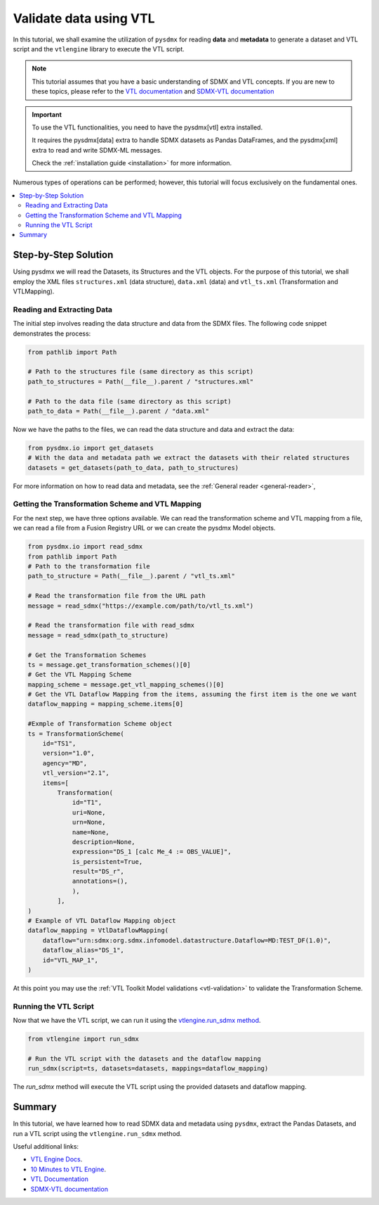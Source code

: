 .. _vtl-handling:

Validate data using VTL
^^^^^^^^^^^^^^^^^^^^^^^

In this tutorial, we shall examine the utilization of ``pysdmx``
for reading **data** and **metadata** to generate a dataset and VTL script
and the ``vtlengine`` library to execute the VTL script.

.. note::
    This tutorial assumes that you have a basic understanding of SDMX and VTL concepts.
    If you are new to these topics, please refer to the
    `VTL documentation <https://sdmx-twg.github.io/vtl/2.1/html/index.html>`_ and
    `SDMX-VTL documentation <https://sdmx.org/wp-content/uploads/SDMX_3-1-0_SECTION_2_FINAL.pdf#page=143>`_


.. important::
    To use the VTL functionalities, you need to have the pysdmx[vtl] extra installed.

    It requires the pysdmx[data] extra to handle SDMX datasets as Pandas DataFrames,
    and the pysdmx[xml] extra to read and write SDMX-ML messages.

    Check the :ref:`installation guide <installation>` for more information.

Numerous types of operations can be performed; however, this
tutorial will focus exclusively on the fundamental ones.

.. contents::
   :local:
   :depth: 2

Step-by-Step Solution
---------------------

Using pysdmx we will read the Datasets, its Structures and the VTL objects. For the purpose of this tutorial, we shall employ the XML files
``structures.xml`` (data structure), ``data.xml`` (data) and ``vtl_ts.xml`` (Transformation and VTLMapping).

Reading and Extracting Data
~~~~~~~~~~~~~~~~~~~~~~~~~~~

The initial step involves reading the data structure and data from the
SDMX files. The following code snippet demonstrates the process:

.. code-block:: python


    from pathlib import Path

    # Path to the structures file (same directory as this script)
    path_to_structures = Path(__file__).parent / "structures.xml"

    # Path to the data file (same directory as this script)
    path_to_data = Path(__file__).parent / "data.xml"

Now we have the paths to the files, we can read the data structure and data
and extract the data:

.. code-block:: python

    from pysdmx.io import get_datasets
    # With the data and metadata path we extract the datasets with their related structures
    datasets = get_datasets(path_to_data, path_to_structures)

For more information on how to read data and metadata, see the :ref:`General reader <general-reader>`,

Getting the Transformation Scheme and VTL Mapping
~~~~~~~~~~~~~~~~~~~~~~~~~~~~~~~~~~~~~~~~~~~~~~~~~~~~
For the next step, we have three options available.
We can read the transformation scheme and VTL mapping from a file,
we can read a file from a Fusion Registry URL or we can create the pysdmx Model objects.

.. code-block:: python

    from pysdmx.io import read_sdmx
    from pathlib import Path
    # Path to the transformation file
    path_to_structure = Path(__file__).parent / "vtl_ts.xml"

    # Read the transformation file from the URL path
    message = read_sdmx("https://example.com/path/to/vtl_ts.xml")

    # Read the transformation file with read_sdmx
    message = read_sdmx(path_to_structure)

    # Get the Transformation Schemes
    ts = message.get_transformation_schemes()[0]
    # Get the VTL Mapping Scheme
    mapping_scheme = message.get_vtl_mapping_schemes()[0]
    # Get the VTL Dataflow Mapping from the items, assuming the first item is the one we want
    dataflow_mapping = mapping_scheme.items[0]

    #Exmple of Transformation Scheme object
    ts = TransformationScheme(
        id="TS1",
        version="1.0",
        agency="MD",
        vtl_version="2.1",
        items=[
            Transformation(
                id="T1",
                uri=None,
                urn=None,
                name=None,
                description=None,
                expression="DS_1 [calc Me_4 := OBS_VALUE]",
                is_persistent=True,
                result="DS_r",
                annotations=(),
                ),
            ],
    )
    # Example of VTL Dataflow Mapping object
    dataflow_mapping = VtlDataflowMapping(
        dataflow="urn:sdmx:org.sdmx.infomodel.datastructure.Dataflow=MD:TEST_DF(1.0)",
        dataflow_alias="DS_1",
        id="VTL_MAP_1",
    )

At this point you may use the :ref:`VTL Toolkit Model validations <vtl-validation>` to validate the Transformation Scheme.

Running the VTL Script
~~~~~~~~~~~~~~~~~~~~~~

.. _run_sdmx:

Now that we have the VTL script, we can run it using the
`vtlengine.run_sdmx method <https://docs.vtlengine.meaningfuldata.eu/api.html#vtlengine.run_sdmx>`_.

.. code-block:: python

    from vtlengine import run_sdmx

    # Run the VTL script with the datasets and the dataflow mapping
    run_sdmx(script=ts, datasets=datasets, mappings=dataflow_mapping)

The `run_sdmx` method will execute the VTL script using the provided datasets and dataflow mapping.

Summary
-------

In this tutorial, we have learned how to read SDMX data and metadata using ``pysdmx``,
extract the Pandas Datasets, and run a VTL script using the ``vtlengine.run_sdmx`` method.

Useful additional links:

- `VTL Engine Docs <https://docs.vtlengine.meaningfuldata.eu>`_.
- `10 Minutes to VTL Engine <https://docs.vtlengine.meaningfuldata.eu/walkthrough.html>`_.
- `VTL Documentation <https://sdmx-twg.github.io/vtl/2.1/html/index.html>`_
- `SDMX-VTL documentation <https://sdmx.org/wp-content/uploads/SDMX_3-1-0_SECTION_2_FINAL.pdf#page=143>`_

